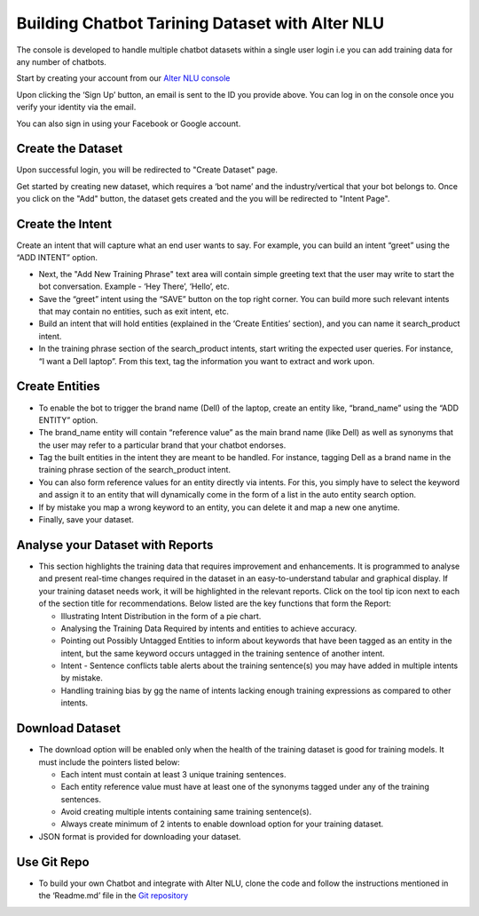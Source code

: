 ################################################
Building Chatbot Tarining Dataset with Alter NLU
################################################

The console is developed to handle multiple chatbot datasets within a single user login i.e you can add training data for any number of chatbots.

Start by creating your account from our `Alter NLU console <https://console.kontikilabs.com>`_

Upon clicking the ‘Sign Up’ button, an email is sent to the ID you provide above. You can log in on the console once you verify your identity via the email.

You can also sign in using your Facebook or Google account.

==================
Create the Dataset
==================

Upon successful login, you will be redirected to "Create Dataset" page.

Get started by creating new dataset, which requires a ‘bot name’ and the industry/vertical that your bot belongs to. Once you click on the "Add" button, the dataset gets created and the you will be redirected to "Intent Page".

=================
Create the Intent
=================

Create an intent that will capture what an end user wants to say. For example, you can build an intent “greet” using the “ADD INTENT” option.

-	Next, the "Add New Training Phrase" text area will contain simple greeting text that the user may write to start the bot conversation. Example - ‘Hey There’, ‘Hello’, etc.
-	Save the “greet” intent using the “SAVE” button on the top right corner. You can build more such relevant intents that may contain no entities, such as exit intent, etc.
-	Build an intent that will hold entities (explained in the ‘Create Entities’ section), and you can name it search_product intent.
-	In the training phrase section of the search_product intents, start writing the expected user queries. For instance, “I want a Dell laptop”. From this text, tag the information you want to extract and work upon.

========================
Create Entities
========================
-	To enable the bot to trigger the brand name (Dell) of the laptop, create an entity like, “brand_name” using the “ADD ENTITY” option.
-	The brand_name entity will contain “reference value” as the main brand name (like Dell) as well as synonyms that the user may refer to a particular brand that your chatbot endorses.
-	Tag the built entities in the intent they are meant to be handled. For instance, tagging Dell as a brand name in the training phrase section of the search_product intent.
-	You can also form reference values for an entity directly via intents. For this, you simply have to select the keyword and assign it to an entity that will dynamically come in the form of a list in the auto entity search option.
-	If by mistake you map a wrong keyword to an entity, you can delete it and map a new one anytime.
-	Finally, save your dataset.

==========================================
Analyse your Dataset with Reports
==========================================
-	This section highlights the training data that requires improvement and enhancements. It is programmed to analyse and present real-time changes required in the dataset in an easy-to-understand tabular and graphical display. If your training dataset needs work, it will be highlighted in the relevant reports. Click on the tool tip icon next to each of the section title for recommendations. Below listed are the key functions that form the Report:

	-  Illustrating Intent Distribution in the form of a pie chart.
	-  Analysing the Training Data Required by intents and entities to achieve accuracy.
	-  Pointing out Possibly Untagged Entities to inform about keywords that have been tagged as an entity in the intent, but the same keyword occurs untagged in the training sentence of another intent.
	-  Intent - Sentence conflicts table alerts about the training sentence(s) you may have added in multiple intents by mistake.
	-  Handling training bias by gg the name of intents lacking enough training expressions as compared to other intents.

=========================
Download Dataset
=========================
-	The download option will be enabled only when the health of the training dataset is good for training models. It must include the pointers listed below:

	-	Each intent must contain at least 3 unique training sentences.
	-	Each entity reference value must have at least one of the synonyms tagged under any of the training sentences.
	-	Avoid creating multiple intents containing same training sentence(s).
	-	Always create minimum of 2 intents to enable download option for your training dataset.

-	JSON format is provided for downloading your dataset.


====================
Use Git Repo
====================
-	To build your own Chatbot and integrate with Alter NLU, clone the code and follow the instructions mentioned in the ‘Readme.md’ file in the `Git repository <https://github.com/Kontikilabs/alter-nlu>`_

